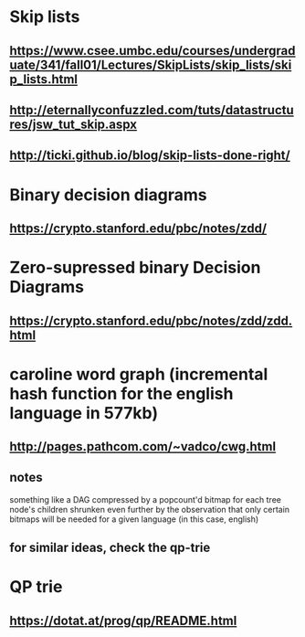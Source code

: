 
* Skip lists
** [[https://www.csee.umbc.edu/courses/undergraduate/341/fall01/Lectures/SkipLists/skip_lists/skip_lists.html]]
** [[http://eternallyconfuzzled.com/tuts/datastructures/jsw_tut_skip.aspx]]
** http://ticki.github.io/blog/skip-lists-done-right/



* Binary decision diagrams
** https://crypto.stanford.edu/pbc/notes/zdd/
* Zero-supressed binary Decision Diagrams
** https://crypto.stanford.edu/pbc/notes/zdd/zdd.html


* caroline word graph (incremental hash function for the english language in 577kb)
** http://pages.pathcom.com/~vadco/cwg.html 
** notes
something like a DAG compressed by a popcount'd bitmap for each tree node's children
shrunken even further by the observation that only certain bitmaps will be needed for a given language (in this case, english)
** for similar ideas, check the qp-trie

* QP trie
** https://dotat.at/prog/qp/README.html



